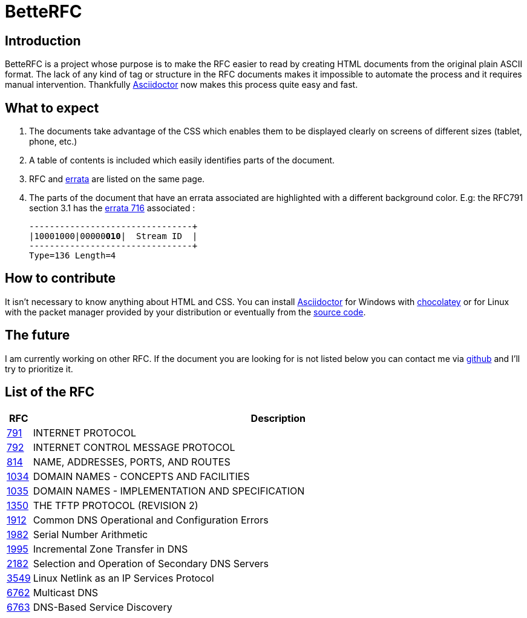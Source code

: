 :revdate!:
:data-uri:
:icons: font
:doctype: article
:reproducible:
:docinfo: private
:RFC_PATH: link:

= BetteRFC

== Introduction

BetteRFC is a project whose purpose is to make the RFC easier to read by creating HTML documents from the original plain ASCII format.
The lack of any kind of tag or structure in the RFC documents makes it impossible to automate the process and it requires  manual intervention.
Thankfully https://asciidoctor.org[Asciidoctor] now makes this process quite easy and fast.

== What to expect

. The documents take advantage of the CSS which enables them to be displayed clearly on screens of different sizes (tablet, phone, etc.)
. A table of contents is included which easily identifies parts of the document.
. RFC and https://en.wikipedia.org/wiki/Erratum[errata] are listed on the same page.
. The parts of the document that have an errata associated are highlighted with a different background color. E.g: the RFC791 section 3.1 has the https://www.rfc-editor.org/errata/eid716[errata 716] associated :
+
[.rfc-error, subs=+macros]
....
+--------+--------+--------+--------+
|10001000|00000pass:quotes[*010*]|  Stream ID  |
+--------+--------+--------+--------+
Type=136 Length=4
....


== How to contribute

It isn't necessary to know anything about HTML and CSS. You can install https://asciidoctor.org[Asciidoctor] for Windows with https://chocolatey.org[chocolatey] or for Linux with the packet manager provided by your distribution or eventually from the https://github.com/asciidoctor/asciidoctor[source code].

== The future

I am currently working on other RFC. If the document you are looking for is not listed below you can contact me via https://github.com/gris8/betterfc[github] and I'll try to prioritize it.


== List of the RFC


[options="header", cols="<,~"]
|===
|            RFC               | Description
| {RFC_PATH}rfc791.html[791]   | INTERNET PROTOCOL
| {RFC_PATH}rfc792.html[792]   | INTERNET CONTROL MESSAGE PROTOCOL
| {RFC_PATH}rfc814.html[814]   | NAME, ADDRESSES, PORTS, AND ROUTES
| {RFC_PATH}rfc1034.html[1034] | DOMAIN NAMES - CONCEPTS AND FACILITIES
| {RFC_PATH}rfc1035.html[1035] | DOMAIN NAMES - IMPLEMENTATION AND SPECIFICATION
| {RFC_PATH}rfc1350.html[1350] | THE TFTP PROTOCOL (REVISION 2)
| {RFC_PATH}rfc1912.html[1912] | Common DNS Operational and Configuration Errors
| {RFC_PATH}rfc1982.html[1982] | Serial Number Arithmetic
| {RFC_PATH}rfc1995.html[1995] | Incremental Zone Transfer in DNS
| {RFC_PATH}rfc2182.html[2182] | Selection and Operation of Secondary DNS Servers
| {RFC_PATH}rfc3549.html[3549] | Linux Netlink as an IP Services Protocol
| {RFC_PATH}rfc6762.html[6762] | Multicast DNS
| {RFC_PATH}rfc6763.html[6763] | DNS-Based Service Discovery
|===

